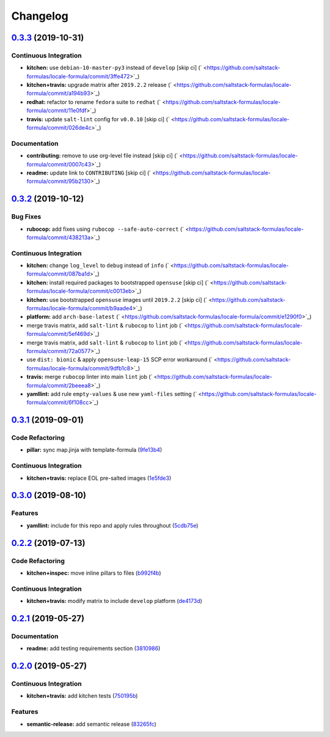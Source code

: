 
Changelog
=========

`0.3.3 <https://github.com/saltstack-formulas/locale-formula/compare/v0.3.2...v0.3.3>`_ (2019-10-31)
--------------------------------------------------------------------------------------------------------

Continuous Integration
^^^^^^^^^^^^^^^^^^^^^^


* **kitchen:** use ``debian-10-master-py3`` instead of ``develop`` [skip ci] (\ ` <https://github.com/saltstack-formulas/locale-formula/commit/3ffe472>`_\ )
* **kitchen+travis:** upgrade matrix after ``2019.2.2`` release (\ ` <https://github.com/saltstack-formulas/locale-formula/commit/a194b93>`_\ )
* **redhat:** refactor to rename ``fedora`` suite to ``redhat`` (\ ` <https://github.com/saltstack-formulas/locale-formula/commit/11e0fdf>`_\ )
* **travis:** update ``salt-lint`` config for ``v0.0.10`` [skip ci] (\ ` <https://github.com/saltstack-formulas/locale-formula/commit/026de4c>`_\ )

Documentation
^^^^^^^^^^^^^


* **contributing:** remove to use org-level file instead [skip ci] (\ ` <https://github.com/saltstack-formulas/locale-formula/commit/0007c43>`_\ )
* **readme:** update link to ``CONTRIBUTING`` [skip ci] (\ ` <https://github.com/saltstack-formulas/locale-formula/commit/95b2130>`_\ )

`0.3.2 <https://github.com/saltstack-formulas/locale-formula/compare/v0.3.1...v0.3.2>`_ (2019-10-12)
--------------------------------------------------------------------------------------------------------

Bug Fixes
^^^^^^^^^


* **rubocop:** add fixes using ``rubocop --safe-auto-correct`` (\ ` <https://github.com/saltstack-formulas/locale-formula/commit/438213a>`_\ )

Continuous Integration
^^^^^^^^^^^^^^^^^^^^^^


* **kitchen:** change ``log_level`` to ``debug`` instead of ``info`` (\ ` <https://github.com/saltstack-formulas/locale-formula/commit/087ba1d>`_\ )
* **kitchen:** install required packages to bootstrapped ``opensuse`` [skip ci] (\ ` <https://github.com/saltstack-formulas/locale-formula/commit/c0013eb>`_\ )
* **kitchen:** use bootstrapped ``opensuse`` images until ``2019.2.2`` [skip ci] (\ ` <https://github.com/saltstack-formulas/locale-formula/commit/b9aade4>`_\ )
* **platform:** add ``arch-base-latest`` (\ ` <https://github.com/saltstack-formulas/locale-formula/commit/e1290f0>`_\ )
* merge travis matrix, add ``salt-lint`` & ``rubocop`` to ``lint`` job (\ ` <https://github.com/saltstack-formulas/locale-formula/commit/5ef469d>`_\ )
* merge travis matrix, add ``salt-lint`` & ``rubocop`` to ``lint`` job (\ ` <https://github.com/saltstack-formulas/locale-formula/commit/72a0577>`_\ )
* use ``dist: bionic`` & apply ``opensuse-leap-15`` SCP error workaround (\ ` <https://github.com/saltstack-formulas/locale-formula/commit/9dfb1c8>`_\ )
* **travis:** merge ``rubocop`` linter into main ``lint`` job (\ ` <https://github.com/saltstack-formulas/locale-formula/commit/2beeea8>`_\ )
* **yamllint:** add rule ``empty-values`` & use new ``yaml-files`` setting (\ ` <https://github.com/saltstack-formulas/locale-formula/commit/6f108cc>`_\ )

`0.3.1 <https://github.com/saltstack-formulas/locale-formula/compare/v0.3.0...v0.3.1>`_ (2019-09-01)
--------------------------------------------------------------------------------------------------------

Code Refactoring
^^^^^^^^^^^^^^^^


* **pillar:** sync map.jinja with template-formula (\ `9fe13b4 <https://github.com/saltstack-formulas/locale-formula/commit/9fe13b4>`_\ )

Continuous Integration
^^^^^^^^^^^^^^^^^^^^^^


* **kitchen+travis:** replace EOL pre-salted images (\ `1e5fde3 <https://github.com/saltstack-formulas/locale-formula/commit/1e5fde3>`_\ )

`0.3.0 <https://github.com/saltstack-formulas/locale-formula/compare/v0.2.2...v0.3.0>`_ (2019-08-10)
--------------------------------------------------------------------------------------------------------

Features
^^^^^^^^


* **yamllint:** include for this repo and apply rules throughout (\ `5cdb75e <https://github.com/saltstack-formulas/locale-formula/commit/5cdb75e>`_\ )

`0.2.2 <https://github.com/saltstack-formulas/locale-formula/compare/v0.2.1...v0.2.2>`_ (2019-07-13)
--------------------------------------------------------------------------------------------------------

Code Refactoring
^^^^^^^^^^^^^^^^


* **kitchen+inspec:** move inline pillars to files (\ `b992f4b <https://github.com/saltstack-formulas/locale-formula/commit/b992f4b>`_\ )

Continuous Integration
^^^^^^^^^^^^^^^^^^^^^^


* **kitchen+travis:** modify matrix to include ``develop`` platform (\ `de4173d <https://github.com/saltstack-formulas/locale-formula/commit/de4173d>`_\ )

`0.2.1 <https://github.com/saltstack-formulas/locale-formula/compare/v0.2.0...v0.2.1>`_ (2019-05-27)
--------------------------------------------------------------------------------------------------------

Documentation
^^^^^^^^^^^^^


* **readme:** add testing requirements section (\ `3810986 <https://github.com/saltstack-formulas/locale-formula/commit/3810986>`_\ )

`0.2.0 <https://github.com/saltstack-formulas/locale-formula/compare/v0.1.0...v0.2.0>`_ (2019-05-27)
--------------------------------------------------------------------------------------------------------

Continuous Integration
^^^^^^^^^^^^^^^^^^^^^^


* **kitchen+travis:** add kitchen tests (\ `750195b <https://github.com/saltstack-formulas/locale-formula/commit/750195b>`_\ )

Features
^^^^^^^^


* **semantic-release:** add semantic release (\ `83265fc <https://github.com/saltstack-formulas/locale-formula/commit/83265fc>`_\ )

